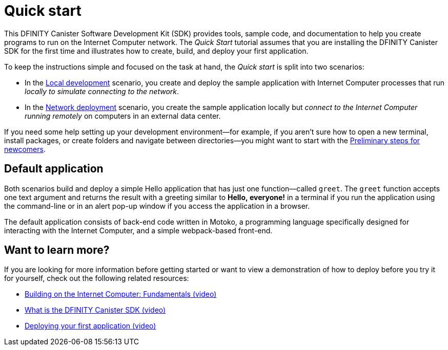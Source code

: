 = Quick start
:proglang: Motoko
:platform: Internet Computer platform
:IC: Internet Computer
:company-id: DFINITY
:sdk-short-name: DFINITY Canister SDK
:sdk-long-name: DFINITY Canister Software Development Kit (SDK)
ifdef::env-github,env-browser[:outfilesuffix:.adoc]

[[quick-start-intro]]
This {sdk-long-name} provides tools, sample code, and documentation to help you create programs to run on the {IC} network.
The _Quick Start_ tutorial assumes that you are installing the {sdk-short-name} for the first time and illustrates how to create, build, and deploy your first application. 

To keep the instructions simple and focused on the task at hand, the _Quick start_ is split into two scenarios:

* In the link:local-quickstart{outfilesuffix}[Local development] scenario, you create and deploy the sample application with {IC} processes that run _locally to simulate connecting to the network_.

* In the link:network-quickstart{outfilesuffix}[Network deployment] scenario, you create the sample application locally but _connect to the {IC} running remotely_ on computers in an external data center.

If you need some help setting up your development environment—for example, if you aren’t sure how to open a new terminal, install packages, or create folders and navigate between directories—you might want to start with the link:newcomers{outfilesuffix}[Preliminary steps for newcomers].

[[default-app]]
== Default application

Both scenarios build and deploy a simple Hello application that has just one function—called `+greet+`. The `+greet+` function accepts one text argument and returns the result with a greeting similar to **Hello,{nbsp}everyone!** in a terminal if you run the application using the command-line or in an alert pop-up window if you access the application in a browser.

The default application consists of back-end code written in  {proglang}, a programming language specifically designed for interacting with the {IC}, and a simple webpack-based front-end.

== Want to learn more?

If you are looking for more information before getting started or want to view a demonstration of how to deploy before you try it for yourself, check out the following related resources:

* link:https://www.youtube.com/watch?v=jduSMHxdYD8&[Building on the Internet Computer: Fundamentals (video)]
* link:https://www.youtube.com/watch?v=60uHQfoA8Dk&[What is the DFINITY Canister SDK (video)]
* link:https://www.youtube.com/watch?v=yqIoiyuGYNA&l[Deploying your first application (video)]